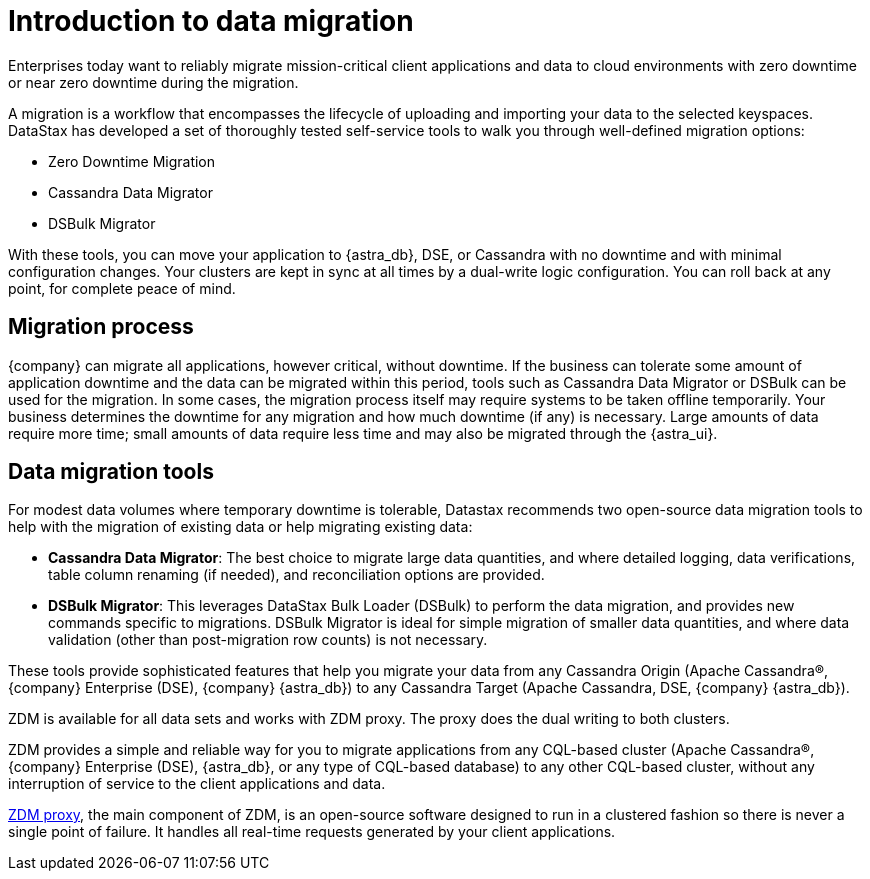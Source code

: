 = Introduction to data migration
:page-tag: migration,zdm,zero-downtime,zdm-proxy,introduction
ifdef::env-github,env-browser,env-vscode[:imagesprefix: ../images/]
ifndef::env-github,env-browser,env-vscode[:imagesprefix: ]

Enterprises today want to reliably migrate mission-critical client applications and data to cloud environments with zero downtime or near zero downtime during the migration. 

A migration is a workflow that encompasses the lifecycle of uploading and importing your data to the selected keyspaces. 
DataStax has developed a set of thoroughly tested self-service tools to walk you through well-defined migration options:

* Zero Downtime Migration
* Cassandra Data Migrator
* DSBulk Migrator
 
With these tools, you can move your application to {astra_db}, DSE, or Cassandra with no downtime and with minimal configuration changes.
Your clusters are kept in sync at all times by a dual-write logic configuration.
You can roll back at any point, for complete peace of mind.

== Migration process

{company} can migrate all applications, however critical, without downtime. If the business can tolerate some amount of application downtime and the data can be migrated within this period, tools such as Cassandra Data Migrator or DSBulk can be used for the migration.
In some cases, the migration process itself may require systems to be taken offline temporarily. 
Your business determines the downtime for any migration and how much downtime (if any) is necessary. 
Large amounts of data require more time; small amounts of data require less time and may also be migrated through the {astra_ui}.

== Data migration tools

For modest data volumes where temporary downtime is tolerable, Datastax recommends two open-source data migration tools to help with the migration of existing data or help migrating existing data:

* *Cassandra Data Migrator*: The best choice to migrate large data quantities, and where detailed logging, data verifications, table column renaming (if needed), and reconciliation options are provided.
* *DSBulk Migrator*: This leverages DataStax Bulk Loader (DSBulk) to perform the data migration, and provides new commands specific to migrations. DSBulk Migrator is ideal for simple migration of smaller data quantities, and where data validation (other than post-migration row counts) is not necessary.

These tools provide sophisticated features that help you migrate your data from any Cassandra Origin (Apache Cassandra®, {company} Enterprise (DSE), {company} {astra_db}) to any Cassandra Target (Apache Cassandra, DSE, {company} {astra_db}).

ZDM is available for all data sets and works with ZDM proxy. 
The proxy does the dual writing to both clusters.

ZDM provides a simple and reliable way for you to migrate applications from any CQL-based cluster (Apache Cassandra®, {company} Enterprise (DSE), {astra_db}, or any type of CQL-based database) to any other CQL-based cluster, without any interruption of service to the client applications and data.

xref:components.adoc#role-of-zdm-proxy[ZDM proxy], the main component of ZDM, is an open-source software designed to run in a clustered fashion so there is never a single point of failure. 
It handles all real-time requests generated by your client applications.



